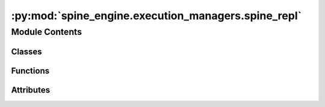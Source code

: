 :py:mod:`spine_engine.execution_managers.spine_repl`
====================================================

.. py:module:: spine_engine.execution_managers.spine_repl


Module Contents
---------------

Classes
~~~~~~~

.. autoapisummary::

   spine_engine.execution_managers.spine_repl.SpineDBServer
   spine_engine.execution_managers.spine_repl._RequestHandler



Functions
~~~~~~~~~

.. autoapisummary::

   spine_engine.execution_managers.spine_repl.completions
   spine_engine.execution_managers.spine_repl.add_history
   spine_engine.execution_managers.spine_repl.history_item
   spine_engine.execution_managers.spine_repl.is_complete
   spine_engine.execution_managers.spine_repl.start_server
   spine_engine.execution_managers.spine_repl.send_sentinel



Attributes
~~~~~~~~~~

.. autoapisummary::

   spine_engine.execution_managers.spine_repl.readline


.. py:data:: readline
   

   

.. py:class:: SpineDBServer(server_address, RequestHandlerClass, bind_and_activate=True)

   Bases: :py:obj:`socketserver.ThreadingMixIn`, :py:obj:`socketserver.TCPServer`

   Mix-in class to handle each request in a new thread.

   Constructor.  May be extended, do not override.

   .. py:attribute:: allow_reuse_address
      :annotation: = True

      


.. py:class:: _RequestHandler(request, client_address, server)

   Bases: :py:obj:`socketserver.BaseRequestHandler`

   Base class for request handler classes.

   This class is instantiated for each request to be handled.  The
   constructor sets the instance variables request, client_address
   and server, and then calls the handle() method.  To implement a
   specific service, all you need to do is to derive a class which
   defines a handle() method.

   The handle() method can find the request as self.request, the
   client address as self.client_address, and the server (in case it
   needs access to per-server information) as self.server.  Since a
   separate instance is created for each request, the handle() method
   can define other arbitrary instance variables.


   .. py:method:: handle(self)



.. py:function:: completions(text)


.. py:function:: add_history(line)


.. py:function:: history_item(index)


.. py:function:: is_complete(cmd)


.. py:function:: start_server(address)

   :param address: Server address
   :type address: tuple(str,int)


.. py:function:: send_sentinel(host, port)


